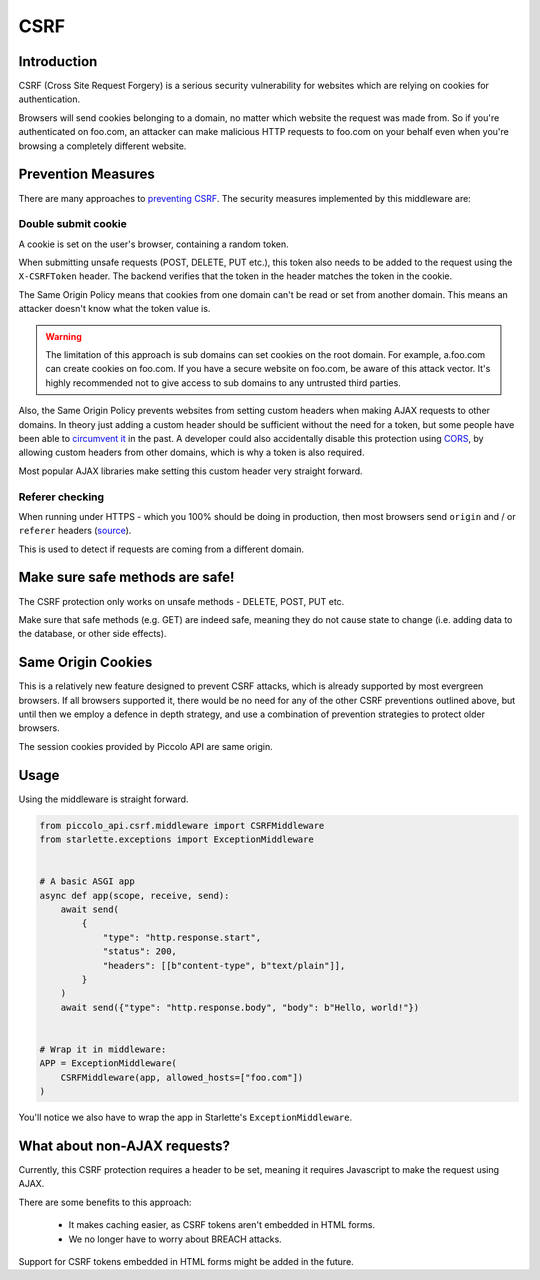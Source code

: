 CSRF
====

Introduction
------------

CSRF (Cross Site Request Forgery) is a serious security vulnerability for
websites which are relying on cookies for authentication.

Browsers will send cookies belonging to a domain, no matter which website the
request was made from. So if you're authenticated on foo.com, an attacker can
make malicious HTTP requests to foo.com on your behalf even when you're
browsing a completely different website.

Prevention Measures
-------------------

There are many approaches to `preventing CSRF <https://cheatsheetseries.owasp.org/cheatsheets/Cross-Site_Request_Forgery_Prevention_Cheat_Sheet.html>`_.
The security measures implemented by this middleware are:

Double submit cookie
~~~~~~~~~~~~~~~~~~~~

A cookie is set on the user's browser, containing a random token.

When submitting unsafe requests (POST, DELETE, PUT etc.), this token also needs
to be added to the request using the ``X-CSRFToken`` header. The backend
verifies that the token in the header matches the token in the cookie.

The Same Origin Policy means that cookies from one domain can't be read or set
from another domain. This means an attacker doesn't know what the token value
is.

.. warning:: The limitation of this approach is sub domains can set cookies on
  the root domain. For example, a.foo.com can create cookies on foo.com. If
  you have a secure website on foo.com, be aware of this attack vector. It's
  highly recommended not to give access to sub domains to any untrusted third
  parties.

Also, the Same Origin Policy prevents websites from setting custom headers
when making AJAX requests to other domains. In theory just adding a custom
header should be sufficient without the need for a token, but some people
have been able to `circumvent it <https://cheatsheetseries.owasp.org/cheatsheets/Cross-Site_Request_Forgery_Prevention_Cheat_Sheet.html#use-of-custom-request-headers>`_
in the past. A developer could also accidentally disable this protection using
`CORS <https://developer.mozilla.org/en-US/docs/Web/HTTP/Headers/Access-Control-Allow-Headers>`_,
by allowing custom headers from other domains, which is why a token is also
required.

Most popular AJAX libraries make setting this custom header very straight
forward.

Referer checking
~~~~~~~~~~~~~~~~

When running under HTTPS - which you 100% should be doing in production, then
most browsers send ``origin`` and / or ``referer`` headers (`source <https://seclab.stanford.edu/websec/csrf/csrf.pdf>`_).

This is used to detect if requests are coming from a different domain.

Make sure safe methods are safe!
--------------------------------

The CSRF protection only works on unsafe methods - DELETE, POST, PUT etc.

Make sure that safe methods (e.g. GET) are indeed safe, meaning they do not
cause state to change (i.e. adding data to the database, or other side
effects).

Same Origin Cookies
-------------------

This is a relatively new feature designed to prevent CSRF attacks, which is
already supported by most evergreen browsers. If all browsers supported it,
there would be no need for any of the other CSRF preventions outlined above,
but until then we employ a defence in depth strategy, and use a combination
of prevention strategies to protect older browsers.

The session cookies provided by Piccolo API are same origin.

Usage
-----

Using the middleware is straight forward.

.. code-block:: python

    from piccolo_api.csrf.middleware import CSRFMiddleware
    from starlette.exceptions import ExceptionMiddleware


    # A basic ASGI app
    async def app(scope, receive, send):
        await send(
            {
                "type": "http.response.start",
                "status": 200,
                "headers": [[b"content-type", b"text/plain"]],
            }
        )
        await send({"type": "http.response.body", "body": b"Hello, world!"})


    # Wrap it in middleware:
    APP = ExceptionMiddleware(
        CSRFMiddleware(app, allowed_hosts=["foo.com"])
    )

You'll notice we also have to wrap the app in Starlette's
``ExceptionMiddleware``.

What about non-AJAX requests?
-----------------------------

Currently, this CSRF protection requires a header to be set, meaning it
requires Javascript to make the request using AJAX.

There are some benefits to this approach:

 * It makes caching easier, as CSRF tokens aren't embedded in HTML forms.
 * We no longer have to worry about BREACH attacks.

Support for CSRF tokens embedded in HTML forms might be added in the future.
